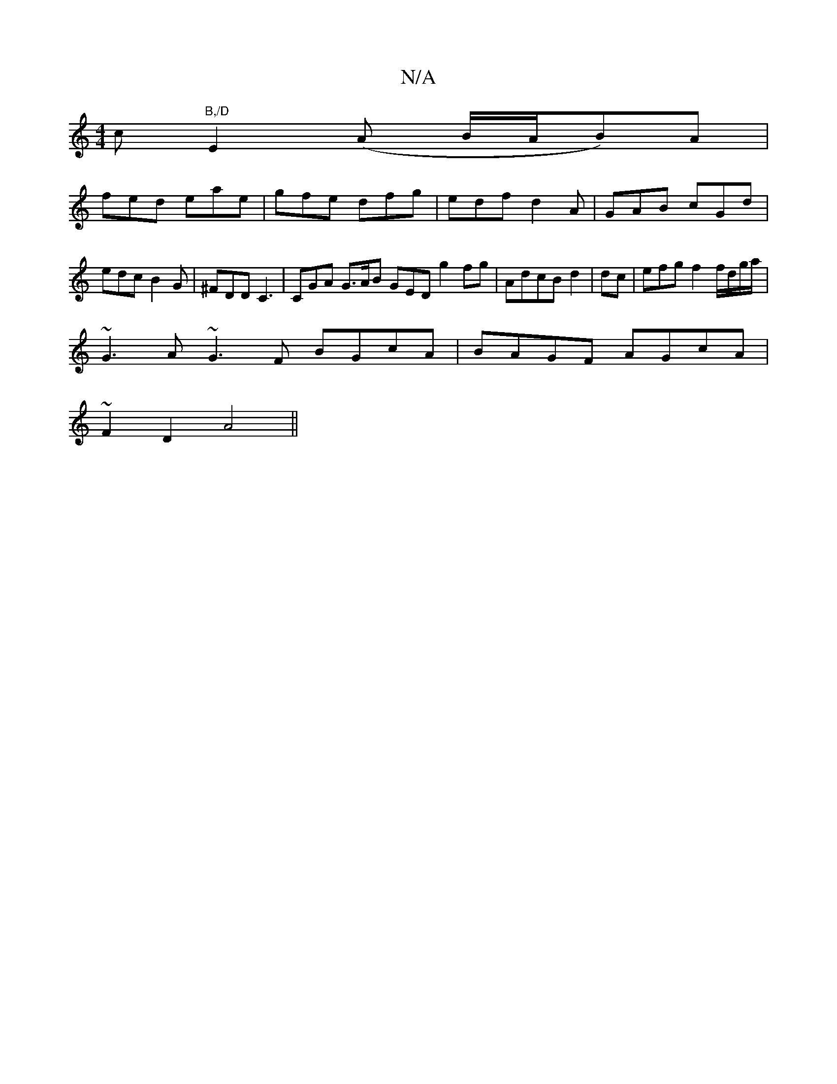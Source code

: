 X:1
T:N/A
M:4/4
R:N/A
K:Cmajor
>c "B,/D"E2 (A B/A/B)A|
fed eae|gfe dfg|edf d2A|GAB cGd|edc B2G|^FDD C3|CGA G>AB GED g2fg|AdcB d2|dc |efg f2 f/d/g/a/|
~G3A ~G3F BGcA|BAGF AGcA|
~F2 D2 A4||

~F2 A2e2|2 e2 g{ef}e<d | "Em"f>g ec>A|"D" 